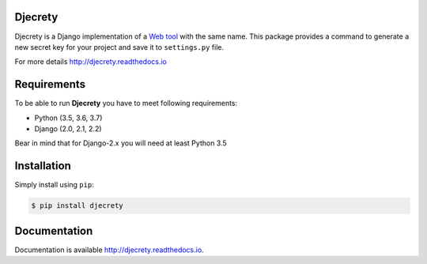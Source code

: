 Djecrety
========
.. image:: https://img.shields.io/pypi/v/djecrety.svg
  :target: https://pypi.org/project/djecrety

.. image:: https://travis-ci.org/mrouhi13/djecrety.svg?branch=master
    :target: https://travis-ci.org/mrouhi13/djecrety

.. image:: https://readthedocs.org/projects/djecrety/badge/?version=latest
  :target: https://djecrety.readthedocs.io/en/latest/?badge=latest
  :alt: Documentation Status

.. image:: https://codecov.io/gh/mrouhi13/djecrety/branch/master/graph/badge.svg
  :target: https://codecov.io/gh/mrouhi13/djecrety

Djecrety is a Django implementation of a `Web tool <https://djecrety.ir/>`_ with the same name. This package provides a command to generate a new secret key for your project and save it to ``settings.py`` file.

For more details `http://djecrety.readthedocs.io <http://djecrety.readthedocs.io>`_

Requirements
============
To be able to run **Djecrety** you have to meet following requirements:

- Python (3.5, 3.6, 3.7)
- Django (2.0, 2.1, 2.2)

Bear in mind that for Django-2.x you will need at least Python 3.5

Installation
============
Simply install using ``pip``:

.. code-block:: bash

    $ pip install djecrety

Documentation
=============
Documentation is available `http://djecrety.readthedocs.io <http://djecrety.readthedocs.io>`_.
